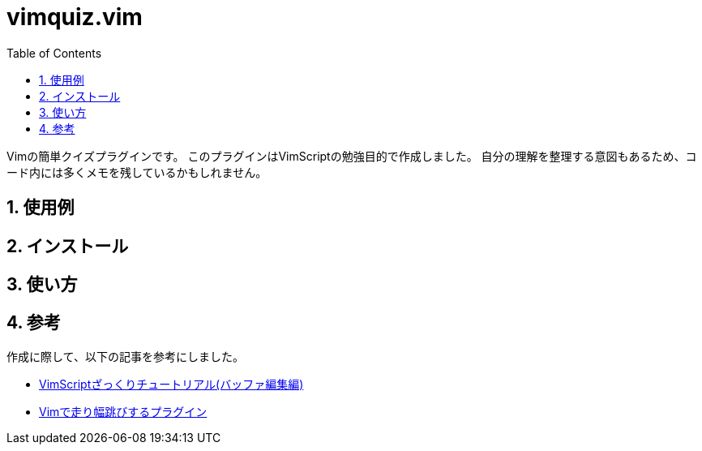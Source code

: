 :toc: left
:sectnums:

= vimquiz.vim

Vimの簡単クイズプラグインです。
このプラグインはVimScriptの勉強目的で作成しました。
自分の理解を整理する意図もあるため、コード内には多くメモを残しているかもしれません。

== 使用例

== インストール

== 使い方

== 参考

作成に際して、以下の記事を参考にしました。

* https://kasei-san.hatenadiary.org/entry/20130714/p1[VimScriptざっくりチュートリアル(バッファ編集編)]
* https://github.com/mattn/habatobi-vim/blob/master/autoload/habatobi.vim[Vimで走り幅跳びするプラグイン]
